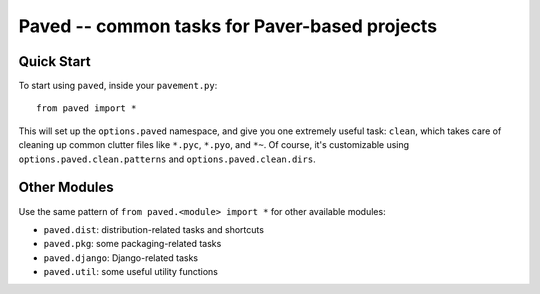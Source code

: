 Paved -- common tasks for Paver-based projects
==============================================

Quick Start
-----------

To start using ``paved``, inside your ``pavement.py``::

    from paved import *

This will set up the ``options.paved`` namespace, and give you one
extremely useful task: ``clean``, which takes care of cleaning up common
clutter files like ``*.pyc``, ``*.pyo``, and ``*~``. Of course, it's
customizable using ``options.paved.clean.patterns`` and
``options.paved.clean.dirs``.


Other Modules
-------------

Use the same pattern of ``from paved.<module> import *`` for other
available modules:

- ``paved.dist``: distribution-related tasks and shortcuts
- ``paved.pkg``: some packaging-related tasks
- ``paved.django``: Django-related tasks
- ``paved.util``: some useful utility functions
